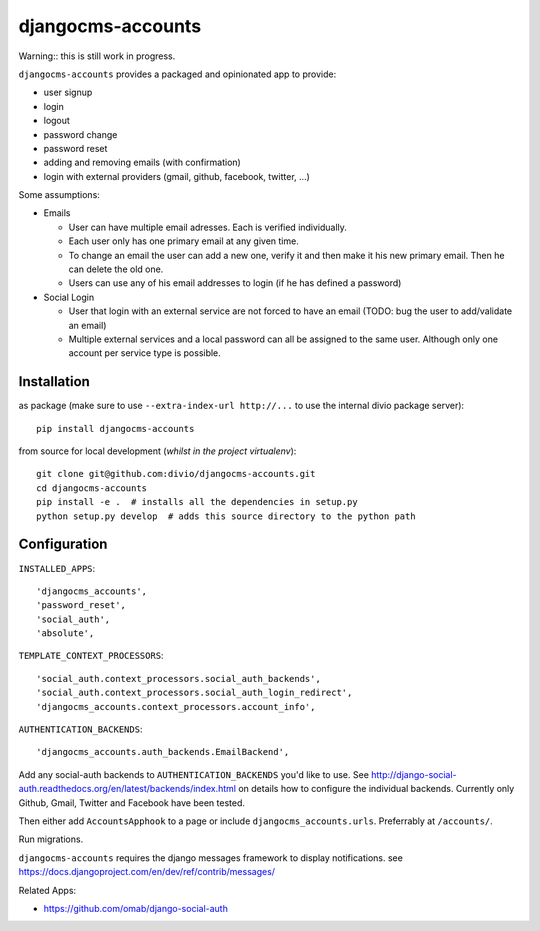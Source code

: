 ==================
djangocms-accounts
==================

Warning:: this is still work in progress.

``djangocms-accounts`` provides a packaged and opinionated app to provide:

* user signup
* login
* logout
* password change
* password reset
* adding and removing emails (with confirmation)
* login with external providers (gmail, github, facebook, twitter, ...)

Some assumptions:

* Emails

  * User can have multiple email adresses. Each is verified individually.
  * Each user only has one primary email at any given time.
  * To change an email the user can add a new one, verify it and then make it his new primary email. Then he can delete the old one.
  * Users can use any of his email addresses to login (if he has defined a password)

* Social Login

  * User that login with an external service are not forced to have an email (TODO: bug the user to add/validate an email)
  * Multiple external services and a local password can all be assigned to the same user. Although only one account per service type is possible.


Installation
============

as package (make sure to use ``--extra-index-url http://...`` to use the internal divio package server)::

    pip install djangocms-accounts


from source for local development (*whilst in the project virtualenv*)::

    git clone git@github.com:divio/djangocms-accounts.git
    cd djangocms-accounts
    pip install -e .  # installs all the dependencies in setup.py
    python setup.py develop  # adds this source directory to the python path


Configuration
=============

``INSTALLED_APPS``::

    'djangocms_accounts',
    'password_reset',
    'social_auth',
    'absolute',



``TEMPLATE_CONTEXT_PROCESSORS``::

    'social_auth.context_processors.social_auth_backends',
    'social_auth.context_processors.social_auth_login_redirect',
    'djangocms_accounts.context_processors.account_info',



``AUTHENTICATION_BACKENDS``::

    'djangocms_accounts.auth_backends.EmailBackend',


Add any social-auth backends to ``AUTHENTICATION_BACKENDS`` you'd like to use.
See http://django-social-auth.readthedocs.org/en/latest/backends/index.html on details how to configure the individual backends. Currently only
Github, Gmail, Twitter and Facebook have been tested.

Then either add ``AccountsApphook`` to a page or include ``djangocms_accounts.urls``. Preferrably at ``/accounts/``.

Run migrations.

``djangocms-accounts`` requires the django messages framework to display notifications.
see https://docs.djangoproject.com/en/dev/ref/contrib/messages/


Related Apps:

* https://github.com/omab/django-social-auth
